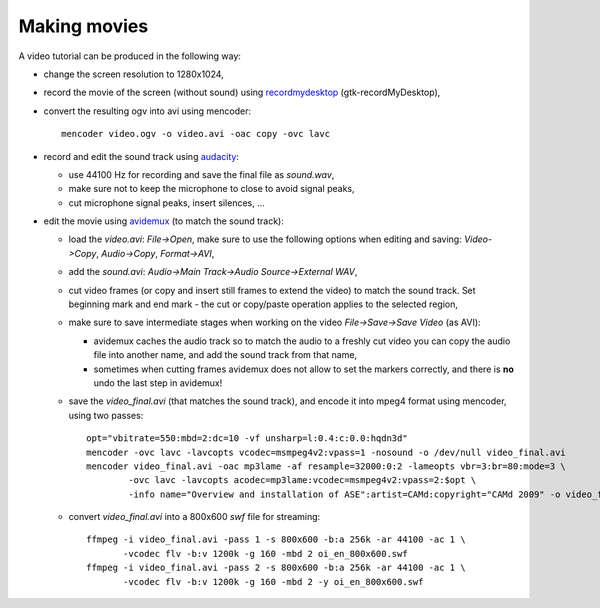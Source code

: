 .. _making_movies_ase:

=============
Making movies
=============

A video tutorial can be produced in the following way:

- change the screen resolution to 1280x1024,

- record the movie of the screen (without sound)
  using recordmydesktop_ (gtk-recordMyDesktop),

- convert the resulting ogv into avi using mencoder::

   mencoder video.ogv -o video.avi -oac copy -ovc lavc

- record and edit the sound track using audacity_:

  - use 44100 Hz for recording and save the final file as `sound.wav`,

  - make sure not to keep the microphone to close to avoid signal peaks,

  - cut microphone signal peaks, insert silences, ...

- edit the movie using avidemux_ (to match the sound track):

  - load the `video.avi`: `File->Open`, make sure to use
    the following options when editing and saving:
    `Video->Copy`, `Audio->Copy`, `Format->AVI`,

  - add the `sound.avi`: `Audio->Main Track->Audio Source->External WAV`,

  - cut video frames (or copy and insert still frames to extend the video)
    to match the sound track.
    Set beginning mark and end mark -
    the cut or copy/paste operation applies to the selected region,

  - make sure to save intermediate stages
    when working on the video `File->Save->Save Video` (as AVI):

    - avidemux caches the audio track so to match the audio
      to a freshly cut video you can copy the audio file into another name,
      and add the sound track from that name,

    - sometimes when cutting frames avidemux does not allow to set the markers
      correctly, and there is **no** undo the last step in avidemux!

  - save the `video_final.avi` (that matches the sound track),
    and encode it into mpeg4 format using mencoder, using two passes::

     opt="vbitrate=550:mbd=2:dc=10 -vf unsharp=l:0.4:c:0.0:hqdn3d"
     mencoder -ovc lavc -lavcopts vcodec=msmpeg4v2:vpass=1 -nosound -o /dev/null video_final.avi
     mencoder video_final.avi -oac mp3lame -af resample=32000:0:2 -lameopts vbr=3:br=80:mode=3 \
             -ovc lavc -lavcopts acodec=mp3lame:vcodec=msmpeg4v2:vpass=2:$opt \
             -info name="Overview and installation of ASE":artist=CAMd:copyright="CAMd 2009" -o video_final_mpeg4.avi

  - convert `video_final.avi` into a 800x600 `swf` file for streaming::

     ffmpeg -i video_final.avi -pass 1 -s 800x600 -b:a 256k -ar 44100 -ac 1 \
            -vcodec flv -b:v 1200k -g 160 -mbd 2 oi_en_800x600.swf
     ffmpeg -i video_final.avi -pass 2 -s 800x600 -b:a 256k -ar 44100 -ac 1 \
            -vcodec flv -b:v 1200k -g 160 -mbd 2 -y oi_en_800x600.swf

.. _recordmydesktop: http://recordmydesktop.sourceforge.net/
.. _audacity: http://audacity.sourceforge.net/
.. _avidemux: http://www.avidemux.org/

